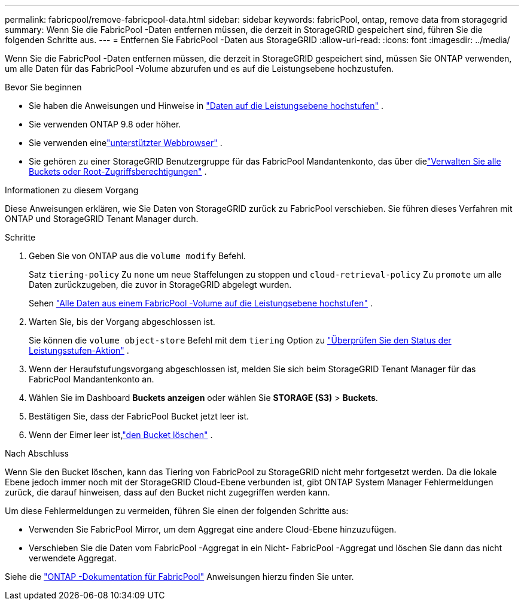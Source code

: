---
permalink: fabricpool/remove-fabricpool-data.html 
sidebar: sidebar 
keywords: fabricPool, ontap, remove data from storagegrid 
summary: Wenn Sie die FabricPool -Daten entfernen müssen, die derzeit in StorageGRID gespeichert sind, führen Sie die folgenden Schritte aus. 
---
= Entfernen Sie FabricPool -Daten aus StorageGRID
:allow-uri-read: 
:icons: font
:imagesdir: ../media/


[role="lead"]
Wenn Sie die FabricPool -Daten entfernen müssen, die derzeit in StorageGRID gespeichert sind, müssen Sie ONTAP verwenden, um alle Daten für das FabricPool -Volume abzurufen und es auf die Leistungsebene hochzustufen.

.Bevor Sie beginnen
* Sie haben die Anweisungen und Hinweise in https://docs.netapp.com/us-en/ontap/fabricpool/promote-data-performance-tier-task.html["Daten auf die Leistungsebene hochstufen"^] .
* Sie verwenden ONTAP 9.8 oder höher.
* Sie verwenden einelink:../admin/web-browser-requirements.html["unterstützter Webbrowser"] .
* Sie gehören zu einer StorageGRID Benutzergruppe für das FabricPool Mandantenkonto, das über dielink:../tenant/tenant-management-permissions.html["Verwalten Sie alle Buckets oder Root-Zugriffsberechtigungen"] .


.Informationen zu diesem Vorgang
Diese Anweisungen erklären, wie Sie Daten von StorageGRID zurück zu FabricPool verschieben.  Sie führen dieses Verfahren mit ONTAP und StorageGRID Tenant Manager durch.

.Schritte
. Geben Sie von ONTAP aus die `volume modify` Befehl.
+
Satz `tiering-policy` Zu `none` um neue Staffelungen zu stoppen und `cloud-retrieval-policy` Zu `promote` um alle Daten zurückzugeben, die zuvor in StorageGRID abgelegt wurden.

+
Sehen https://docs.netapp.com/us-en/ontap/fabricpool/promote-all-data-performance-tier-task.html["Alle Daten aus einem FabricPool -Volume auf die Leistungsebene hochstufen"^] .

. Warten Sie, bis der Vorgang abgeschlossen ist.
+
Sie können die `volume object-store` Befehl mit dem `tiering` Option zu https://docs.netapp.com/us-en/ontap/fabricpool/check-status-performance-tier-promotion-task.html["Überprüfen Sie den Status der Leistungsstufen-Aktion"^] .

. Wenn der Heraufstufungsvorgang abgeschlossen ist, melden Sie sich beim StorageGRID Tenant Manager für das FabricPool Mandantenkonto an.
. Wählen Sie im Dashboard *Buckets anzeigen* oder wählen Sie *STORAGE (S3)* > *Buckets*.
. Bestätigen Sie, dass der FabricPool Bucket jetzt leer ist.
. Wenn der Eimer leer ist,link:../tenant/deleting-s3-bucket.html["den Bucket löschen"] .


.Nach Abschluss
Wenn Sie den Bucket löschen, kann das Tiering von FabricPool zu StorageGRID nicht mehr fortgesetzt werden.  Da die lokale Ebene jedoch immer noch mit der StorageGRID Cloud-Ebene verbunden ist, gibt ONTAP System Manager Fehlermeldungen zurück, die darauf hinweisen, dass auf den Bucket nicht zugegriffen werden kann.

Um diese Fehlermeldungen zu vermeiden, führen Sie einen der folgenden Schritte aus:

* Verwenden Sie FabricPool Mirror, um dem Aggregat eine andere Cloud-Ebene hinzuzufügen.
* Verschieben Sie die Daten vom FabricPool -Aggregat in ein Nicht- FabricPool -Aggregat und löschen Sie dann das nicht verwendete Aggregat.


Siehe die https://docs.netapp.com/us-en/ontap/fabricpool/index.html["ONTAP -Dokumentation für FabricPool"^] Anweisungen hierzu finden Sie unter.

